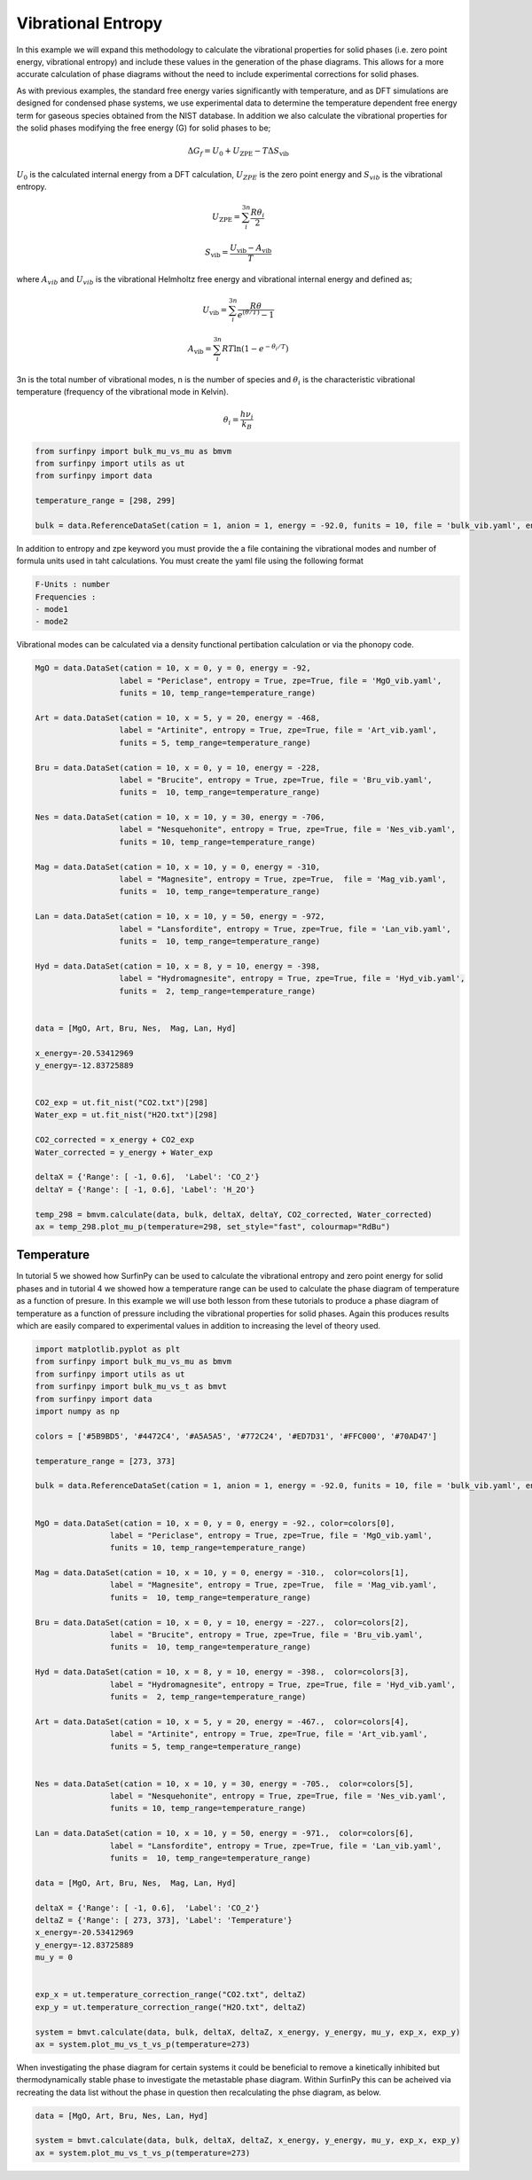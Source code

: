 Vibrational Entropy
===================

In this example we will expand this methodology to calculate the vibrational properties for solid phases (i.e. zero point energy, vibrational entropy) 
and include these values in the generation of the phase diagrams.  This allows for a more accurate calculation of phase diagrams without the need to include experimental corrections for solid phases.

As with previous examples, the standard free energy varies significantly with temperature, and as DFT simulations are designed for condensed phase systems, 
we use experimental data to determine the temperature dependent free energy term for gaseous species obtained from the NIST database.  
In addition we also calculate the vibrational properties for the solid phases modifying the free energy (G) for solid phases to be;

.. math::
    \Delta G_f = U_0 + U_{\text{ZPE}} -T\Delta S_{\text{vib}}

:math:`$U_0$` is the calculated internal energy from a DFT calculation, :math:`$U_{ZPE}$` is the zero point energy and :math:`$S_{vib}$` is the vibrational entropy.

.. math::
	U_{\text{ZPE}} = \sum_i^{3n} \frac{R \theta_i}{2}

.. math::
    S_{\text{vib}} = \frac{U_{\text{vib}} - A_{\text{vib}}}{T}

where :math:`$A_{vib}$` and :math:`$U_{vib}$` is the vibrational Helmholtz free energy and vibrational internal energy and defined as;

.. math::
    U_{\text{vib}} =  \sum_i^{3n} \frac{R\theta}{e^{(\theta/T)}-1}

.. math::
	A_{\text{vib}} = \sum_i^{3n} RT \ln{(1-e^{-\theta_i/T})}


3n is the total number of vibrational modes, n is the number of species and :math:`$\theta_i$` is the characteristic vibrational temperature (frequency of the vibrational mode in Kelvin).

.. math::
	\theta_i = \frac{h\nu_i}{k_B}

.. code-block:: python

    from surfinpy import bulk_mu_vs_mu as bmvm
    from surfinpy import utils as ut
    from surfinpy import data

    temperature_range = [298, 299]

    bulk = data.ReferenceDataSet(cation = 1, anion = 1, energy = -92.0, funits = 10, file = 'bulk_vib.yaml', entropy=True, zpe=True, temp_range=temperature_range)


In addition to entropy and zpe keyword you must provide the a file containing the vibrational modes and number of formula units used in taht calculations.  You must create the yaml file using the following format

.. code-block:: python

    F-Units : number
    Frequencies : 
    - mode1
    - mode2

Vibrational modes can be calculated via a density functional pertibation calculation or via the phonopy code.

.. code-block:: python

    MgO = data.DataSet(cation = 10, x = 0, y = 0, energy = -92, 
                      label = "Periclase", entropy = True, zpe=True, file = 'MgO_vib.yaml', 
                      funits = 10, temp_range=temperature_range)

    Art = data.DataSet(cation = 10, x = 5, y = 20, energy = -468, 
                      label = "Artinite", entropy = True, zpe=True, file = 'Art_vib.yaml', 
                      funits = 5, temp_range=temperature_range)

    Bru = data.DataSet(cation = 10, x = 0, y = 10, energy = -228, 
                      label = "Brucite", entropy = True, zpe=True, file = 'Bru_vib.yaml', 
                      funits =  10, temp_range=temperature_range)

    Nes = data.DataSet(cation = 10, x = 10, y = 30, energy = -706, 
                      label = "Nesquehonite", entropy = True, zpe=True, file = 'Nes_vib.yaml', 
                      funits = 10, temp_range=temperature_range)

    Mag = data.DataSet(cation = 10, x = 10, y = 0, energy = -310, 
                      label = "Magnesite", entropy = True, zpe=True,  file = 'Mag_vib.yaml', 
                      funits =  10, temp_range=temperature_range)

    Lan = data.DataSet(cation = 10, x = 10, y = 50, energy = -972, 
                      label = "Lansfordite", entropy = True, zpe=True, file = 'Lan_vib.yaml', 
                      funits =  10, temp_range=temperature_range)

    Hyd = data.DataSet(cation = 10, x = 8, y = 10, energy = -398, 
                      label = "Hydromagnesite", entropy = True, zpe=True, file = 'Hyd_vib.yaml', 
                      funits =  2, temp_range=temperature_range)


    data = [MgO, Art, Bru, Nes,  Mag, Lan, Hyd]

    x_energy=-20.53412969
    y_energy=-12.83725889


    CO2_exp = ut.fit_nist("CO2.txt")[298]
    Water_exp = ut.fit_nist("H2O.txt")[298]

    CO2_corrected = x_energy + CO2_exp
    Water_corrected = y_energy + Water_exp

    deltaX = {'Range': [ -1, 0.6],  'Label': 'CO_2'}
    deltaY = {'Range': [ -1, 0.6], 'Label': 'H_2O'}

    temp_298 = bmvm.calculate(data, bulk, deltaX, deltaY, CO2_corrected, Water_corrected)
    ax = temp_298.plot_mu_p(temperature=298, set_style="fast", colourmap="RdBu")

.. image:: Figures/Bulk_8.png
    :height: 300px
    :align: center


Temperature
-----------

In tutorial 5 we showed how SurfinPy can be used to calculate the vibrational entropy and zero point energy for solid phases and in tutorial 4 we showed how a temperature range can be used to calculate the phase diagram of temperature as a function of presure.  In this example we will use both lesson from these tutorials to produce a phase diagram of temperature as a function of pressure including the vibrational properties for solid phases.  Again this produces results which are easily compared to experimental values in addition to increasing the level of theory used.

.. code-block:: python

    import matplotlib.pyplot as plt
    from surfinpy import bulk_mu_vs_mu as bmvm
    from surfinpy import utils as ut
    from surfinpy import bulk_mu_vs_t as bmvt
    from surfinpy import data
    import numpy as np

    colors = ['#5B9BD5', '#4472C4', '#A5A5A5', '#772C24', '#ED7D31', '#FFC000', '#70AD47']

    temperature_range = [273, 373]

    bulk = data.ReferenceDataSet(cation = 1, anion = 1, energy = -92.0, funits = 10, file = 'bulk_vib.yaml', entropy=True, zpe=True, temp_range=temperature_range)


    MgO = data.DataSet(cation = 10, x = 0, y = 0, energy = -92., color=colors[0],
                    label = "Periclase", entropy = True, zpe=True, file = 'MgO_vib.yaml', 
                    funits = 10, temp_range=temperature_range)

    Mag = data.DataSet(cation = 10, x = 10, y = 0, energy = -310.,  color=colors[1],
                    label = "Magnesite", entropy = True, zpe=True,  file = 'Mag_vib.yaml', 
                    funits =  10, temp_range=temperature_range)

    Bru = data.DataSet(cation = 10, x = 0, y = 10, energy = -227.,  color=colors[2],
                    label = "Brucite", entropy = True, zpe=True, file = 'Bru_vib.yaml', 
                    funits =  10, temp_range=temperature_range)

    Hyd = data.DataSet(cation = 10, x = 8, y = 10, energy = -398.,  color=colors[3],
                    label = "Hydromagnesite", entropy = True, zpe=True, file = 'Hyd_vib.yaml', 
                    funits =  2, temp_range=temperature_range)     
                
    Art = data.DataSet(cation = 10, x = 5, y = 20, energy = -467.,  color=colors[4],
                    label = "Artinite", entropy = True, zpe=True, file = 'Art_vib.yaml', 
                    funits = 5, temp_range=temperature_range)


    Nes = data.DataSet(cation = 10, x = 10, y = 30, energy = -705.,  color=colors[5],
                    label = "Nesquehonite", entropy = True, zpe=True, file = 'Nes_vib.yaml', 
                    funits = 10, temp_range=temperature_range)

    Lan = data.DataSet(cation = 10, x = 10, y = 50, energy = -971.,  color=colors[6],
                    label = "Lansfordite", entropy = True, zpe=True, file = 'Lan_vib.yaml', 
                    funits =  10, temp_range=temperature_range)

    data = [MgO, Art, Bru, Nes,  Mag, Lan, Hyd]

    deltaX = {'Range': [ -1, 0.6],  'Label': 'CO_2'}
    deltaZ = {'Range': [ 273, 373], 'Label': 'Temperature'}
    x_energy=-20.53412969
    y_energy=-12.83725889
    mu_y = 0


    exp_x = ut.temperature_correction_range("CO2.txt", deltaZ)
    exp_y = ut.temperature_correction_range("H2O.txt", deltaZ)

    system = bmvt.calculate(data, bulk, deltaX, deltaZ, x_energy, y_energy, mu_y, exp_x, exp_y)
    ax = system.plot_mu_vs_t_vs_p(temperature=273)

.. image:: Figures/Bulk_9.png
    :height: 300px
    :align: center

When investigating the phase diagram for certain systems it could be beneficial to remove a kinetically inhibited but thermodynamically stable phase to investigate the metastable phase diagram.  Within SurfinPy this can be acheived via recreating the data list without the phase in question then recalculating the phse diagram, as below.

.. code-block:: python

    data = [MgO, Art, Bru, Nes, Lan, Hyd]

    system = bmvt.calculate(data, bulk, deltaX, deltaZ, x_energy, y_energy, mu_y, exp_x, exp_y)
    ax = system.plot_mu_vs_t_vs_p(temperature=273)

.. image:: Figures/Bulk_10.png
    :height: 300px
    :align: center
